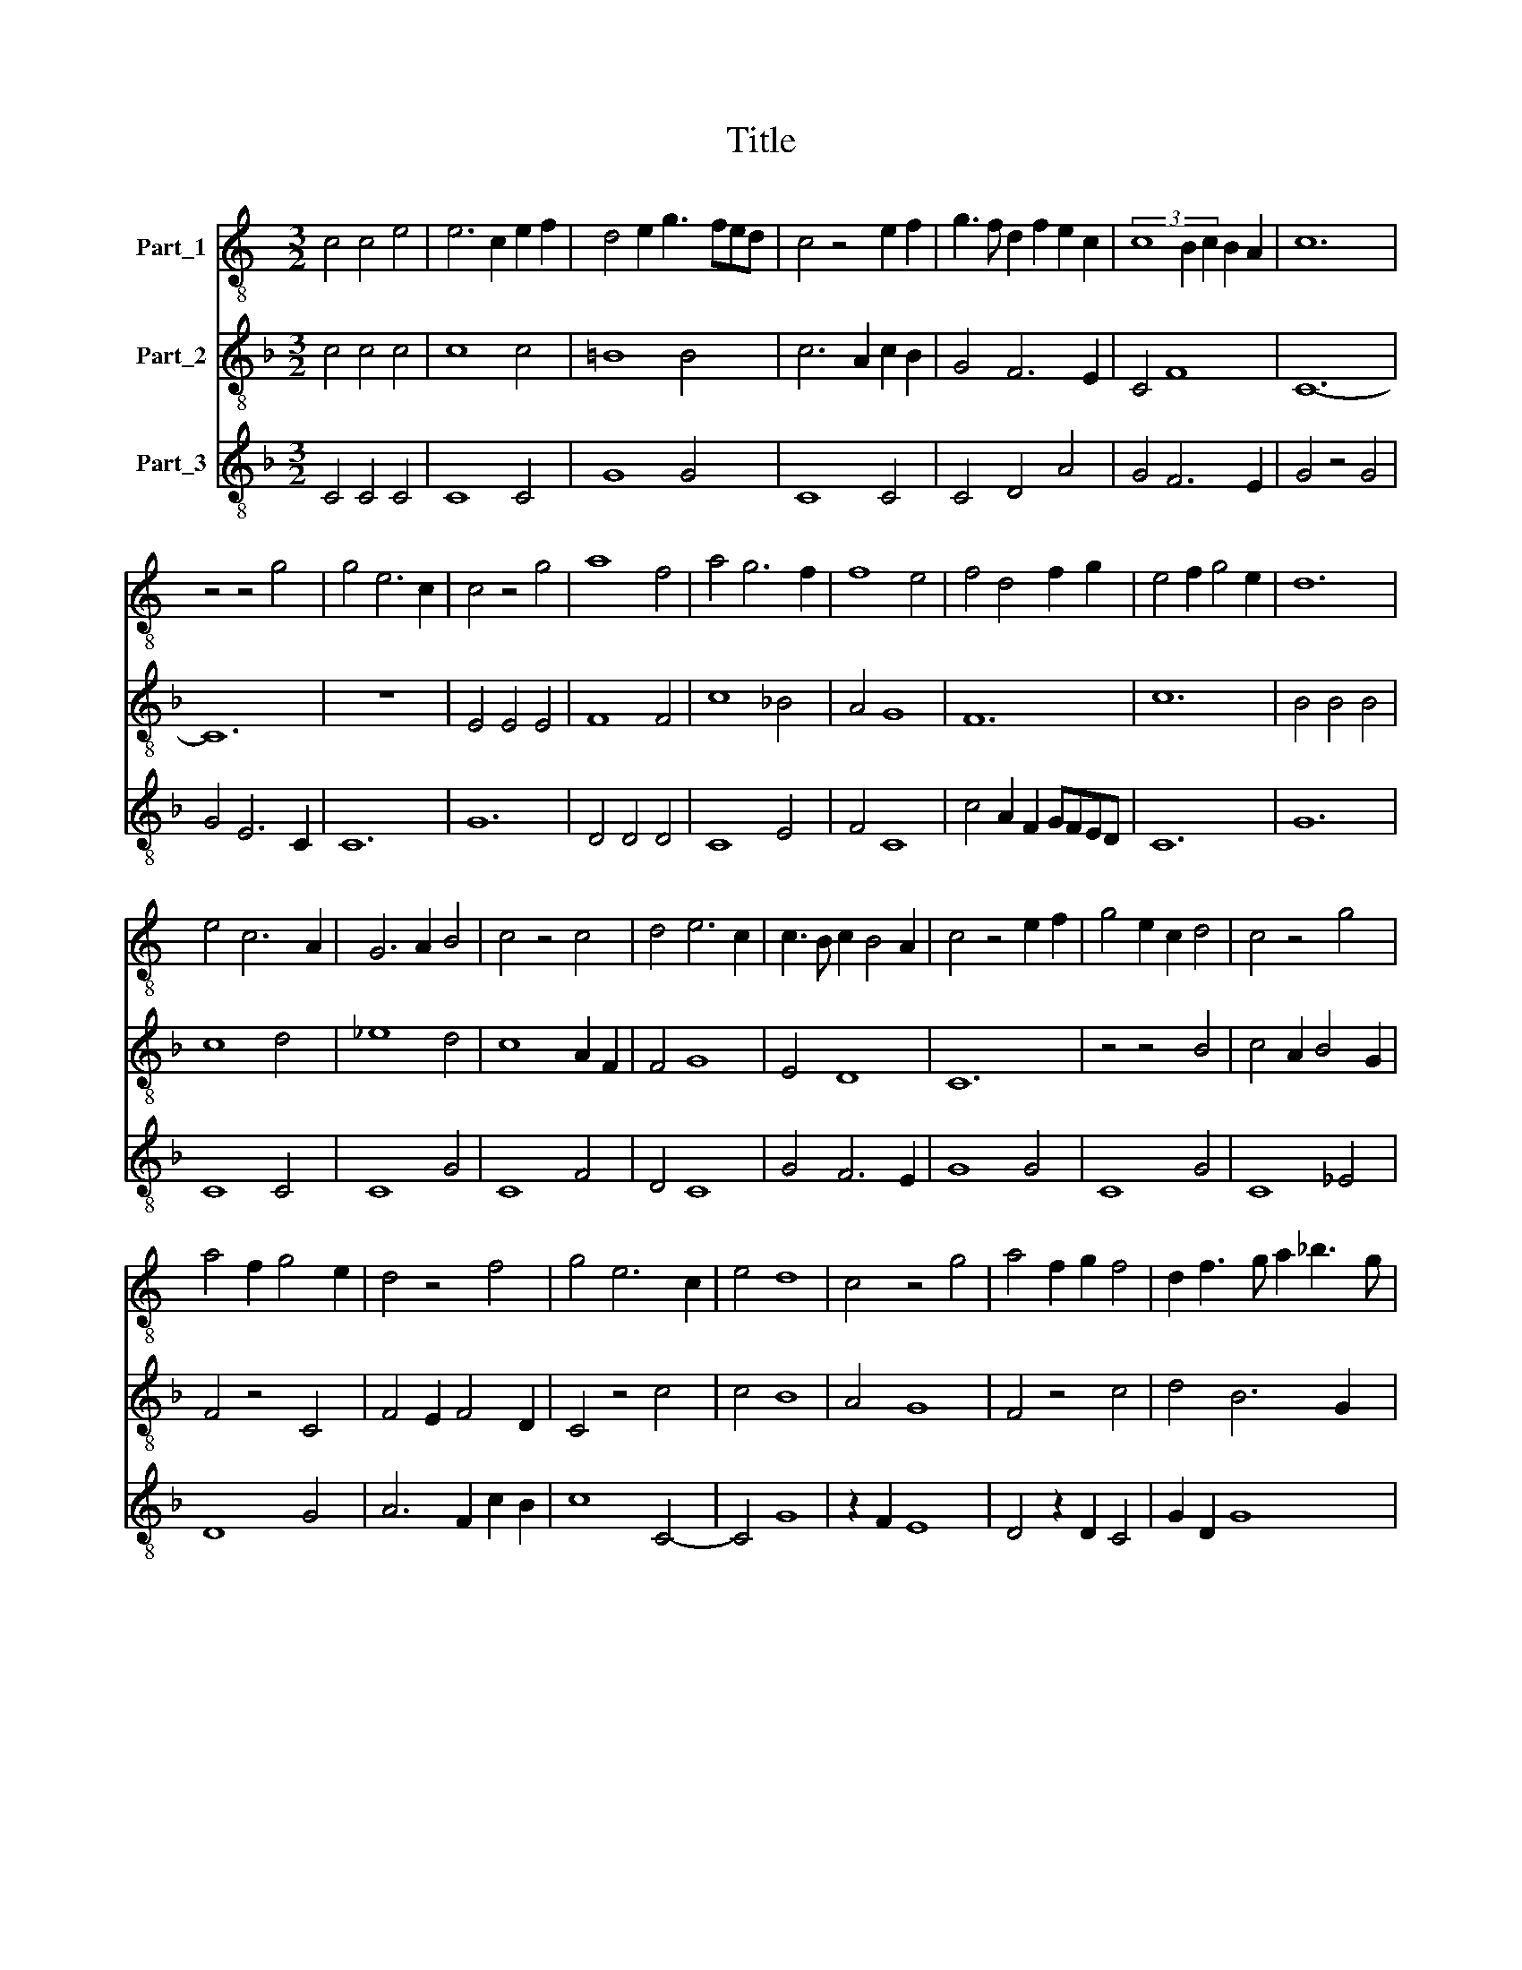 X:1
T:Title
%%score 1 2 3
L:1/8
M:3/2
K:C
V:1 treble-8 nm="Part_1"
V:2 treble-8 nm="Part_2"
V:3 treble-8 nm="Part_3"
V:1
 c4 c4 e4 | e6 c2 e2 f2 | d4 e2 g3 fed | c4 z4 e2 f2 | g3 f d2 f2 e2 c2 | (3c8 B2 c2 B2 A2 | c12 | %7
 z4 z4 g4 | g4 e6 c2 | c4 z4 g4 | a8 f4 | a4 g6 f2 | f8 e4 | f4 d4 f2 g2 | e4 f2 g4 e2 | d12 | %16
 e4 c6 A2 | G6 A2 B4 | c4 z4 c4 | d4 e6 c2 | c3 B c2 B4 A2 | c4 z4 e2 f2 | g4 e2 c2 d4 | c4 z4 g4 | %24
 a4 f2 g4 e2 | d4 z4 f4 | g4 e6 c2 | e4 d8 | c4 z4 g4 | a4 f2 g2 f4 | d2 f3 g a2 _b3 g | %31
 g6 fg f2 e2 | g12 |] %33
V:2
[K:F] c4 c4 c4 | c8 c4 | =B8 B4 | c6 A2 c2 B2 | G4 F6 E2 | C4 F8 | C12- | C12 | z12 | E4 E4 E4 | %10
 F8 F4 | c8 _B4 | A4 G8 | F12 | c12 | B4 B4 B4 | c8 d4 | _e8 d4 | c8 A2 F2 | F4 G8 | E4 D8 | C12 | %22
 z4 z4 B4 | c4 A2 B4 G2 | F4 z4 C4 | F4 E2 F4 D2 | C4 z4 c4 | c4 B8 | A4 G8 | F4 z4 c4 | d4 B6 G2 | %31
 B4 A8 | G12 |] %33
V:3
[K:F] C4 C4 C4 | C8 C4 | G8 G4 | C8 C4 | C4 D4 A4 | G4 F6 E2 | G4 z4 G4 | G4 E6 C2 | C12 | G12 | %10
 D4 D4 D4 | C8 E4 | F4 C8 | c4 A2 F2 GFED | C12 | G12 | C8 C4 | C8 G4 | C8 F4 | D4 C8 | G4 F6 E2 | %21
 G8 G4 | C8 G4 | C8 _E4 | D8 G4 | A6 F2 c2 B2 | c8 C4- | C4 G8 | z2 F2 E8 | D4 z2 D2 C4 | %30
 G2 D2 G8 | D4 c8 | d12 |] %33

